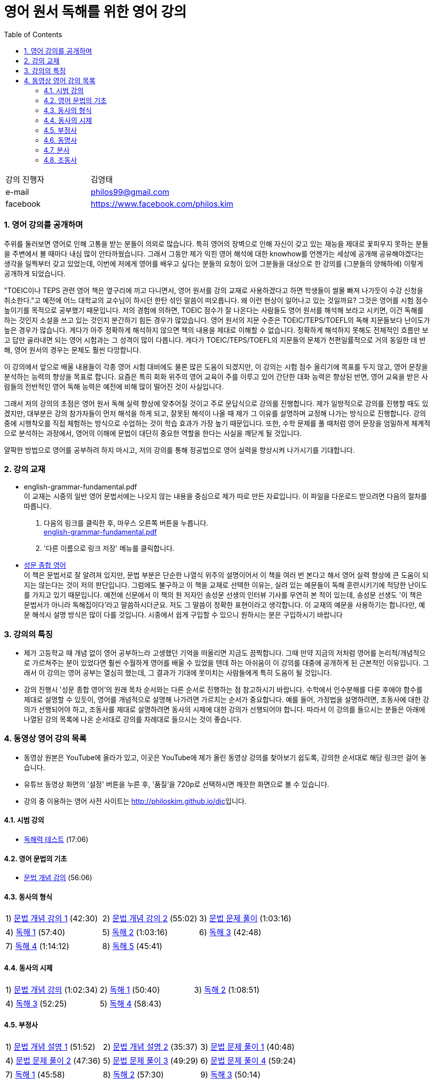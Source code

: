 = 영어 원서 독해를 위한 영어 강의
:doctype: book
//:stem: latexmath
:linkcss:
:icons: font
:imagesdir: ./img
:sectnums:
:docinfo1:
:toc: left
:toclevels: 3

:leveloffset: 1

[cols="4,8"]
[width="60"]
|===

| 강의 진행자 | 김영태

| e-mail | philos99@gmail.com

| facebook | https://www.facebook.com/philos.kim

|===

++++
<script>
  (function(i,s,o,g,r,a,m){i['GoogleAnalyticsObject']=r;i[r]=i[r]||function(){
  (i[r].q=i[r].q||[]).push(arguments)},i[r].l=1*new Date();a=s.createElement(o),
  m=s.getElementsByTagName(o)[0];a.async=1;a.src=g;m.parentNode.insertBefore(a,m)
  })(window,document,'script','//www.google-analytics.com/analytics.js','ga');

  ga('create', 'UA-72019181-1', 'auto');
  ga('send', 'pageview');
</script>
++++

== 영어 강의를 공개하며

주위를 둘러보면 영어로 인해 고통을 받는 분들이 의외로 많습니다. 특히 영어의 장벽으로 인해
자신이 갖고 있는 재능을 제대로 꽃피우지 못하는 분들을 주변에서 볼 때마다 내심 많이
안타까웠습니다. 그래서 그동안 제가 익힌 영어 해석에 대한 knowhow를 언젠가는 세상에 공개해
공유해야겠다는 생각을 일찍부터 갖고 있었는데, 이번에 저에게 영어를 배우고 싶다는 분들의
요청이 있어 그분들을 대상으로 한 강의를 (그분들의 양해하에) 이렇게 공개하게 되었습니다.

"TOEIC이나 TEPS 관련 영어 책은 옆구리에 끼고 다니면서, 영어 원서를 강의 교재로
사용하겠다고 하면 학생들이 썰물 빠져 나가듯이 수강 신청을 취소한다."고 예전에 어느
대학교의 교수님이 하시던 한탄 섞인 말씀이 떠오릅니다. 왜 이런 현상이 일어나고 있는
것일까요? 그것은 영어를 시험 점수 높이기를 목적으로 공부했기 때문입니다. 저의 경험에
의하면, TOEIC 점수가 잘 나온다는 사람들도 영어 원서를 해석해 보라고 시키면, 이건 독해를
하는 것인지 소설을 쓰고 있는 것인지 분간하기 힘든 경우가 많았습니다. 영어 원서의 지문
수준은 TOEIC/TEPS/TOEFL의 독해 지문들보다 난이도가 높은 경우가 많습니다. 게다가 아주
정확하게 해석하지 않으면 책의 내용을 제대로 이해할 수 없습니다. 정확하게 해석하지 못해도
전체적인 흐름만 보고 답만 골라내면 되는 영어 시험과는 그 성격이 많이 다릅니다. 게다가
TOEIC/TEPS/TOEFL의 지문들의 문체가 천편일률적으로 거의 동일한 데 반해, 영어 원서의 경우는
문체도 훨씬 다앙합니다.

이 강의에서 앞으로 배울 내용들이 각종 영어 시험 대비에도 물론 많은 도움이 되겠지만, 이
강의는 시험 점수 올리기에 목표를 두지 않고, 영어 문장을 분석하는 능력의 향상을 목표로
합니다. 요즘은 특히 회화 위주의 영어 교육이 주를 이루고 있어 간단한 대화 능력은 향상된
반면, 영어 교육을 받은 사람들의 전반적인 영어 독해 능력은 예전에 비해 많이 떨어진 것이
사실입니다.

그래서 저의 강의의 초점은 영어 원서 독해 실력 향상에 맞추어질 것이고 주로 문답식으로
강의를 진행합니다. 제가 일방적으로 강의를 진행할 때도 있겠지만, 대부분은 강의 참가자들이
먼저 해석을 하게 되고, 잘못된 해석이 나올 때 제가 그 이유를 설명하며 교정해 나가는
방식으로 진행합니다. 강의 중에 시행착오를 직접 체험하는 방식으로 수업하는 것이 학습 효과가
가장 높기 때문입니다. 또한, 수학 문제를 풀 때처럼 영어 문장을 엄밀하게 체계적으로
분석하는 과정에서, 영어의 이해에 문법이 대단히 중요한 역할을 한다는 사실을 깨닫게 될
것입니다.

얄팍한 방법으로 영어를 공부하려 하지 마시고, 저의 강의를 통해 정공법으로 영어 실력을
향상시켜 나가시기를 기대합니다.


== 강의 교재

* english-grammar-fundamental.pdf +
  이 교재는 시중의 일반 영어 문법서에는 나오지 않는 내용을 중심으로 제가 따로 만든
  자료입니다. 이 파일을 다운로드 받으려면 다음의 절차를 따릅니다.
[arabic]
.. 다음의 링크를 클릭한 후, 마우스 오른쪽 버튼을 누릅니다. +
   link:textbook/english-grammar-fundamental.pdf[english-grammar-fundamental.pdf]
.. '다른 이름으로 링크 저장' 메뉴를 클릭합니다.


* http://www.kyobobook.co.kr/product/detailViewKor.laf?ejkGb=KOR&mallGb=KOR&barcode=9788986451009&orderClick=LEA&Kc=[성문
  종합 영어] +
  이 책은 문법서로 잘 알려져 있지만, 문법 부분은 단순한 나열식 위주의 설명이어서 이 책을
  여러 번 본다고 해서 영어 실력 향상에 큰 도움이 되지는 않는다는 것이 저의
  판단입니다. 그럼에도 불구하고 이 책을 교재로 선택한 이유는, 실려 있는 예문들이 독해
  훈련시키기에 적당한 난이도를 가지고 있기 때문입니다. 예전에 신문에서 이 책의 원 저자인
  송성문 선생의 인터뷰 기사를 우연히 본 적이 있는데, 송성문 선생도 '이 책은 문법서가
  아니라 독해집이다'라고 말씀하시더군요. 저도 그 말씀이 정확한 표현이라고 생각합니다. 이
  교재의 예문을 사용하기는 합니다만, 예문 해석시 설명 방식은 많이 다를 것입니다. 시중에서
  쉽게 구입할 수 있으니 원하시는 분은 구입하시기 바랍니다


== 강의의 특징

* 제가 고등학교 때 개념 없이 영어 공부하느라 고생했던 기억을 떠올리면 지금도
  끔찍합니다. 그때 만약 지금의 저처럼 영어를 논리적/개념적으로 가르쳐주는 분이 있었다면
  훨씬 수월하게 영어를 배울 수 있었을 텐데 하는 아쉬움이 이 강의를 대중에 공개하게 된
  근본적인 이유입니다. 그래서 이 강의는 영어 공부는 열심히 했는데, 그 결과가 기대에
  못미치는 사람들에게 특히 도움이 될 것입니다.

* 강의 진행시 '성문 종합 영어'의 원래 목차 순서와는 다른 순서로 진행하는 점 참고하시기
  바랍니다. 수학에서 인수분해를 다룬 후에야 함수를 제대로 설명할 수 있듯이, 영어를
  개념적으로 설명해 나가려면 가르치는 순서가 중요합니다. 예를 들어, 가정법을 설명하려면,
  조동사에 대한 강의가 선행되어야 하고, 조동사를 제대로 설명하려면 동사의 시제에 대한
  강의가 선행되어야 합니다. 따라서 이 강의를 들으시는 분들은 아래에 나열된 강의 목록에
  나온 순서대로 강의를 차례대로 들으시는 것이 좋습니다.


== 동영상 영어 강의 목록

* 동영상 원본은 YouTube에 올라가 있고, 이곳은 YouTube에 제가 올린 동영상 강의를 찾아보기
  쉽도록, 강의한 순서대로 해당 링크만 걸어 놓습니다.

* 유튜브 동영상 화면의 '설정' 버튼을 누른 후, '품질'을 720p로 선택하시면 깨끗한 화면으로 볼
  수 있습니다.

* 강의 중 이용하는 영어 사전 사이트는 http://philoskim.github.io/dic[]입니다.

=== 시범 강의

* https://www.youtube.com/watch?v=ZeS2QzVDjXs[독해력 테스트] (17:06)


=== 영어 문법의 기초

* https://www.youtube.com/watch?v=c3oC5rF9m4o[문법 개념 강의] (56:06)


=== 동사의 형식

[cols="33,33,33"]
|===

| 1) https://www.youtube.com/watch?v=3dP3b1BxIqo[문법 개념 강의 1] (42:30)
| 2) https://www.youtube.com/watch?v=VRiLvLIa1TA[문법 개념 강의 2] (55:02)
| 3) https://www.youtube.com/watch?v=mDLcp1rBSvE[문법 문제 풀이] (1:03:16)

| 4) https://www.youtube.com/watch?v=sAcp2kYwdkw[독해 1] (57:40)
| 5) https://www.youtube.com/watch?v=rfe_IB_qWVk[독해 2] (1:03:16)
| 6) https://www.youtube.com/watch?v=fcmolJrMp_4[독해 3] (42:48)
 
| 7) https://www.youtube.com/watch?v=s6W6lS2k1-k[독해 4] (1:14:12)
| 8) https://www.youtube.com/watch?v=ddvDzZuU7ME[독해 5] (45:41)
|

|===


=== 동사의 시제

[cols="3*"]
|===

| 1) https://www.youtube.com/watch?v=G1WUK-el7m0[문법 개념 강의] (1:02:34)
| 2) https://www.youtube.com/watch?v=7NnazlT8wUc[독해 1] (50:40) 
| 3) https://www.youtube.com/watch?v=bXHW7_UwtcQ[독해 2] (1:08:51) 

| 4) https://www.youtube.com/watch?v=rqyRNEAGBFo[독해 3] (52:25)
| 5) https://www.youtube.com/watch?v=kKIKj_1AZrs[독해 4] (58:43)
|

|===


=== 부정사

[cols="3*"]
|===

| 1) https://www.youtube.com/watch?v=S5Ks_rCUAmI[문법 개념 설명 1] (51:52) 
| 2) https://www.youtube.com/watch?v=p90go5L2Po0[문법 개념 설명 2] (35:37) 
| 3) https://www.youtube.com/watch?v=Oyl5LndFqCg[문법 문제 풀이 1] (40:48) 

| 4) https://www.youtube.com/watch?v=s0WVQrv3X6o[문법 문제 풀이 2] (47:36) 
| 5) https://www.youtube.com/watch?v=ZGW-0kEZVb8[문법 문제 풀이 3] (49:29) 
| 6) https://www.youtube.com/watch?v=UNnQ-X_U5sA[문법 문제 풀이 4] (59:24) 

| 7) https://www.youtube.com/watch?v=kh5cRHG7dis[독해 1] (45:58) 
| 8) https://www.youtube.com/watch?v=lN_CpOwoMOM[독해 2] (57:30) 
| 9) https://www.youtube.com/watch?v=9olvwABDSSE[독해 3] (50:14) 

| 10) https://www.youtube.com/watch?v=B53M9TDDG-k[독해 4] (46:27) 
| 11) https://www.youtube.com/watch?v=fyL8Iw_wrDY[독해 5] (1:09:33) 
| 

|===


=== 동명사

[cols="3*"]
|===

| 1) https://www.youtube.com/watch?v=fP52baNBlWI[문법 개념 설명 1] (45:03) 
| 2) https://www.youtube.com/watch?v=c_qDClJLb_o[문법 개념 설명 2] (43:55) 
| 3) https://www.youtube.com/watch?v=MIPQ7WuC-hE[문법 문제 풀이 1] (46:38) 

| 4) https://www.youtube.com/watch?v=ZbkXVM8_Ovg[문법 문제 풀이 2] (40:03) 
| 5) https://www.youtube.com/watch?v=Kl3EFuALtrE[문법 문제 풀이 3] (40:56) 
| 6) https://www.youtube.com/watch?v=vp0RQbfsUDA[문법 문제 풀이 4] (55:00) 

| 7) https://www.youtube.com/watch?v=34C5OBq_T-M[독해 1] (59:18) 
| 8) https://www.youtube.com/watch?v=dyXHFAgbgtY[독해 2] (1:02:45) 
| 9) https://www.youtube.com/watch?v=JC442ErHHA8[독해 3] (51:59) 

|===


=== 분사

[cols="3*"]
|===

| 1) https://www.youtube.com/watch?v=1ID2P4Z0OZA[문법 개념 설명 1] (41:00) 
| 2) https://www.youtube.com/watch?v=3lMif1GABE0[문법 개념 설명 2] (42:36) 
| 3) https://www.youtube.com/watch?v=Q2k1Y6k9PV0[문법 문제 풀이 1] (1:08:48) 

| 4) https://www.youtube.com/watch?v=1xs1S8NiW8Q[문법 문제 풀이 2] (1:05:13) 
| 5) https://www.youtube.com/watch?v=bZ4TWoQqWJI[문법 문제 풀이 3] (50:50)
| 6) https://www.youtube.com/watch?v=TNLyjlXXVqM[문법 문제 풀이 4] (47:12)

| 7) https://www.youtube.com/watch?v=G3FBJWXHbbc[문법 문제 풀이 5] (40:06) 
| 8) https://www.youtube.com/watch?v=gapL3Ax3UJA[문법 문제 풀이 6] (52:00) 
| 9) https://www.youtube.com/watch?v=RCj6vr_iyRE[문법 문제 풀이 7] (52:03) 

| 10) https://www.youtube.com/watch?v=gBSOxK-IF_4[문법 문제 풀이 8] (1:02:05) 
| 11) https://www.youtube.com/watch?v=J7Xj9giSsxs[독해 1] (47:42)  
| 12) https://www.youtube.com/watch?v=H4sLxVhgImg[독해 2] (46:55) 

| 13) https://www.youtube.com/watch?v=A3gA0PyviJ0[독해 3] (41:00) 
| 14) https://www.youtube.com/watch?v=Ao9RrvpBY1I[독해 4] (47:00) 
|

|===


=== 조동사

[cols="3*"]
|===

| 1) https://www.youtube.com/watch?v=J2J3NyvuwCY[문법 개념 설명 1] (1:02:53) 
| 2) https://www.youtube.com/watch?v=AfDSsLv0ees[문법 개념 설명 2] (1:00:19) 
| 3) https://www.youtube.com/watch?v=uVIFTsrkDO4[문법 개념 설명 3] (47:20) 

| 4) https://www.youtube.com/watch?v=BLHz4_bi448[문법 개념 설명 4] (56:06) 
| 5) https://www.youtube.com/watch?v=ggz8z0VB3lY[문법 문제 풀이 1] (54:37)
| 6) https://www.youtube.com/watch?v=0Qscoekn1uY[문법 문제 풀이 2] (56:47)

| 7) https://www.youtube.com/watch?v=-7LY-mWpQe8[독해 1] (51:43) 
| 8) https://www.youtube.com/watch?v=vOZiOg9QSNw[독해 2] (55:41) 
| 9) https://www.youtube.com/watch?v=PYyCST-Fp7o[독해 3] (50:08) 
  

| 10) https://www.youtube.com/watch?v=0u6iTGA0H1E[독해 4] (47:37) 
| 11) https://www.youtube.com/watch?v=wsZV9MGuf0o[독해 5] (1:05:21)  
|
  
//| 12) https://www.youtube.com/watch?v=[독해 2] (46:55) 
//| 13) https://www.youtube.com/watch?v=[독해 3] (41:00) 
//| 14) https://www.youtube.com/watch?v=[독해 4] (47:00) 
//|
 

 
|===
















//| https://www.youtube.com/watch?v=[] (:) 
//| https://www.youtube.com/watch?v=[] (:) 
//| https://www.youtube.com/watch?v=[] (:) 

//| https://www.youtube.com/watch?v=[] (:) 
//| https://www.youtube.com/watch?v=[] (:) 
//| https://www.youtube.com/watch?v=[] (:) 

//| https://www.youtube.com/watch?v=[] (:) 
//| https://www.youtube.com/watch?v=[] (:) 
//| https://www.youtube.com/watch?v=[] (:) 

//| https://www.youtube.com/watch?v=[] (:) 
//| https://www.youtube.com/watch?v=[] (:) 
//| https://www.youtube.com/watch?v=[] (:) 

//| https://www.youtube.com/watch?v=[] (:) 
//| https://www.youtube.com/watch?v=[] (:) 
//| https://www.youtube.com/watch?v=[] (:) 





